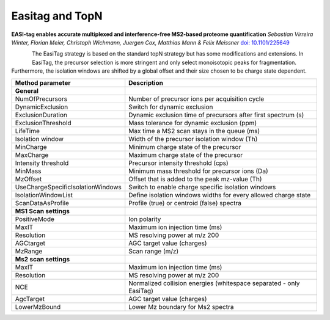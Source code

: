 Easitag and TopN
=================

**EASI-tag enables accurate multiplexed and interference-free MS2-based proteome quantification**
*Sebastian Virreira Winter, Florian Meier, Christoph Wichmann, Juergen Cox, Matthias Mann & Felix Meissner*
`doi: 10.1101/225649 <https://www.nature.com/articles/s41592-018-0037-8>`_

.. figure:: figures/image031.png
    :width: 150px
    :align: left    
    
The EasiTag strategy is based on the standard topN strategy but has some modifications and extensions. 
In EasiTag, the precursor selection is more stringent and only select monoisotopic peaks for fragmentation. 
Furthermore, the isolation windows are shifted by a global offset and their size chosen to be charge state dependent. 

+-----------------------------------+---------------------------------------------------------------------+
| Method parameter                  | Description                                                         |
+===================================+=====================================================================+
| **General**                       |                                                                     |
+-----------------------------------+---------------------------------------------------------------------+
| NumOfPrecursors                   | Number of precursor ions per acquisition cycle                      |
+-----------------------------------+---------------------------------------------------------------------+
| DynamicExclusion                  | Switch for dynamic exclusion                                        |
+-----------------------------------+---------------------------------------------------------------------+
| ExclusionDuration                 | Dynamic exclusion time of precursors after first spectrum (s)       |
+-----------------------------------+---------------------------------------------------------------------+
| ExclusionThreshold                | Mass tolerance for dynamic exclusion (ppm)                          |
+-----------------------------------+---------------------------------------------------------------------+
| LifeTime                          | Max time a MS2 scan stays in the queue (ms)                         |
+-----------------------------------+---------------------------------------------------------------------+
| Isolation window                  | Width of the precursor isolation window (Th)                        |
+-----------------------------------+---------------------------------------------------------------------+
| MinCharge                         | Minimum charge state of the precursor                               |
+-----------------------------------+---------------------------------------------------------------------+
| MaxCharge                         | Maximum charge state of the precursor                               |
+-----------------------------------+---------------------------------------------------------------------+
| Intensity threshold               | Precursor intensity threshold (cps)                                 |
+-----------------------------------+---------------------------------------------------------------------+
| MinMass                           | Minimum mass threshold for precursor ions (Da)                      |
+-----------------------------------+---------------------------------------------------------------------+
| MzOffset                          | Offset that is added to the peak mz-value (Th)                      |
+-----------------------------------+---------------------------------------------------------------------+
| UseChargeSpecificIsolationWindows | Switch to enable charge specific isolation windows                  |
+-----------------------------------+---------------------------------------------------------------------+
| IsolationWindowList               | Define isolation windows widths for every allowed charge state      |
+-----------------------------------+---------------------------------------------------------------------+
| ScanDataAsProfile                 | Profile (true) or centroid (false) spectra                          |
+-----------------------------------+---------------------------------------------------------------------+
| **MS1 Scan settings**             |                                                                     |
+-----------------------------------+---------------------------------------------------------------------+
| PositiveMode                      | Ion polarity                                                        |
+-----------------------------------+---------------------------------------------------------------------+
| MaxIT                             | Maximum ion injection time (ms)                                     |
+-----------------------------------+---------------------------------------------------------------------+
| Resolution                        | MS resolving power at m/z 200                                       |
+-----------------------------------+---------------------------------------------------------------------+
| AGCtarget                         | AGC target value (charges)                                          |
+-----------------------------------+---------------------------------------------------------------------+
| MzRange                           | Scan range (m/z)                                                    |
+-----------------------------------+---------------------------------------------------------------------+
| **Ms2 scan settings**             |                                                                     |
+-----------------------------------+---------------------------------------------------------------------+
| MaxIT                             | Maximum ion injection time (ms)                                     |
+-----------------------------------+---------------------------------------------------------------------+
| Resolution                        | MS resolving power at m/z 200                                       |
+-----------------------------------+---------------------------------------------------------------------+
| NCE                               | Normalized collision energies (whitespace separated - only EasiTag) |
+-----------------------------------+---------------------------------------------------------------------+
| AgcTarget                         | AGC target value (charges)                                          |
+-----------------------------------+---------------------------------------------------------------------+
| LowerMzBound                      | Lower Mz boundary for Ms2 spectra                                   |
+-----------------------------------+---------------------------------------------------------------------+
